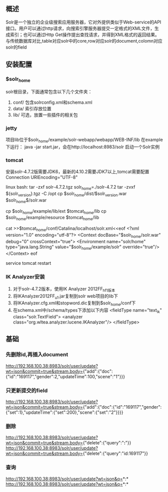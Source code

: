 ** 概述
   Solr是一个独立的企业级搜索应用服务器，它对外提供类似于Web-service的API接口。用户可以通过http请求，向搜索引擎服务器提交一定格式的XML文件，生成索引；也可以通过Http Get操作提出查找请求，并得到XML格式的返回结果。
   与传统数据库对比,table对应solr中的core,row对应solr的document,colomn对应solr的field
** 安装配置
*** $solr_home
    solr根目录，下面通常包含以下几个文件夹：
    1. conf/
       包含solrconfig.xml和schema.xml
    2. data/
       索引存放位置
    3. lib/
       可选，放置一些插件的相关包
*** jetty
    项目lib位于$solr_home/example/solr-webapp/webapp/WEB-INF/lib
    在example下运行：
    java -jar start.jar，会在http://localhost:8983/solr 启动一个Solr实例
*** tomcat
    安装solr-4.7.2版需要JDK6，最新的4.10.2需要JDK7以上,tomcat需要配置Connection URIEncoding="UTF-8"

    linux bash:
    tar -zxf solr-4.7.2.tgz
    solr_home=./solr-4.7.2
    tar -zvxf ${solr_version}.tgz -C /opt
    cp $solr_home/dist/$solr_version.war $solr_home$/solr.war

    cp $solr_home/example/lib/ext $tomcat_home/lib
    cp $solr_home/example/resource $tomcat_home/lib

    cat >>$tomcat_home/conf/Catalina/localhost/solr.xml<<eof
    <?xml version="1.0" encoding="utf-8"?>
    <Context docBase="$solr_home/solr.war" debug="0" crossContext="true">
    <Environment name="solr/home" type="java.lang.String" value="$solr_home/example/solr" override="true"/>
    </Context>
    eof

    service tomcat restart
*** IK Analyzer安装
    1. 对于solr-4.7.2版本，使用IK Analyzer 2012FF_hf1版本
    2. 将IKAnalyzer2012FF_u1.jar复制到solr web项目的lib下
    3. 将IKAnalyzer.cfg.xml和stopword.dic复制到$solr_home/conf下
    4. 在schema.xml中/schema/types下添加以下内容
       <fieldType name="text_ik" class="solr.TextField">
         <analyzer class="org.wltea.analyzer.lucene.IKAnalyzer"/>
       </fieldType>
** 基础
*** 先删除id,再插入document
    http://192.168.100.38:8983/solr/user/update?wt=json&commit=true&stream.body={"add":{"doc":{"id":"169117","gender":2,"updateTime":100,"scene":"1"}}}
*** 只更新提交的field
    http://192.168.100.38:8983/solr/user/update?wt=json&commit=true&stream.body={"add":{"doc":{"id":"169117","gender":{"set":1},"updateTime":{"set":200},"scene":{"set":"2"}}}}
*** 删除
    http://192.168.100.38:8983/solr/user/update?wt=json&commit=true&stream.body={"delete":{"query":"*:*"}}
    http://192.168.100.38:8983/solr/user/update?wt=json&commit=true&stream.body={"delete":{"query":"id:169117"}}
*** 查询
    http://192.168.100.38:8983/solr/user/update?wt=json&q=*:*
    http://192.168.100.38:8983/solr/user/update?wt=json&q=*:*



